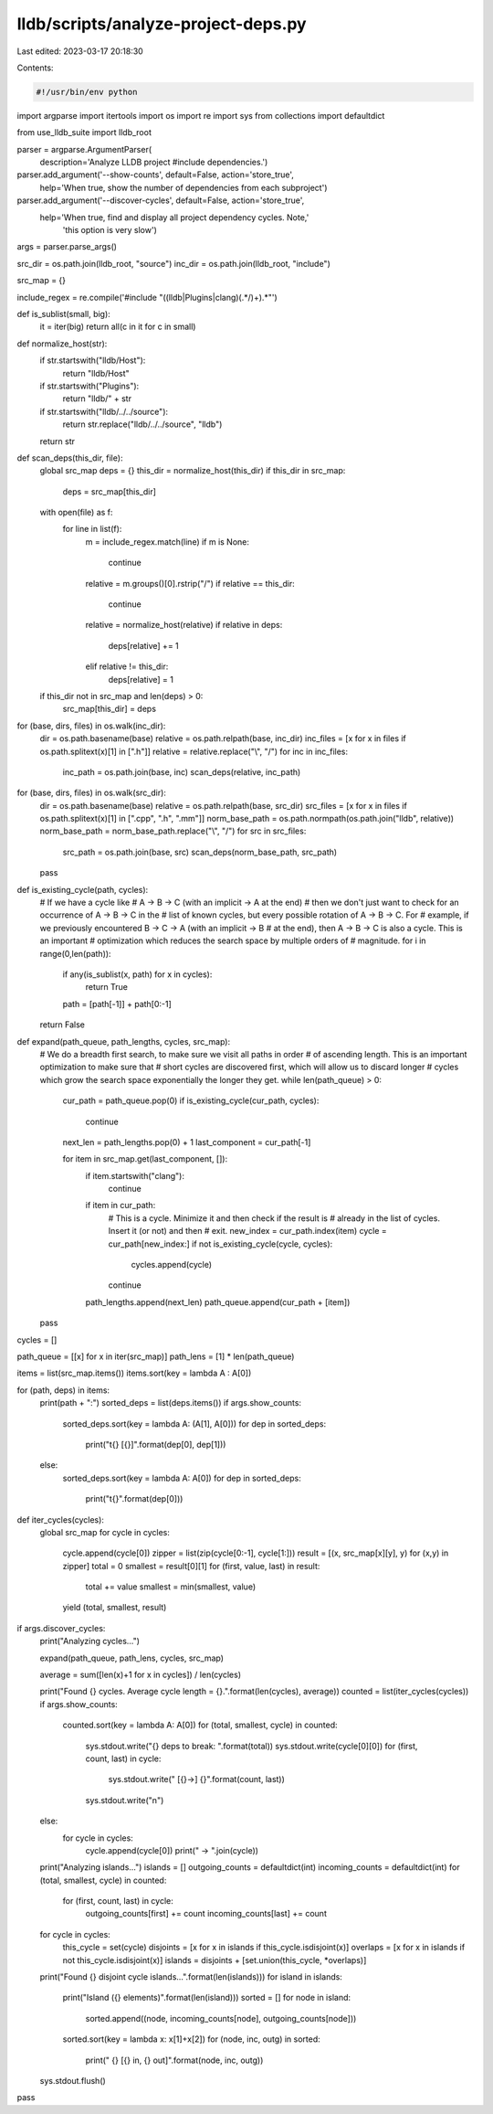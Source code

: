 lldb/scripts/analyze-project-deps.py
====================================

Last edited: 2023-03-17 20:18:30

Contents:

.. code-block:: py

    #!/usr/bin/env python

import argparse
import itertools
import os
import re
import sys
from collections import defaultdict

from use_lldb_suite import lldb_root

parser = argparse.ArgumentParser(
    description='Analyze LLDB project #include dependencies.')
parser.add_argument('--show-counts', default=False, action='store_true', 
    help='When true, show the number of dependencies from each subproject')
parser.add_argument('--discover-cycles', default=False, action='store_true',
    help='When true, find and display all project dependency cycles.  Note,'
         'this option is very slow')

args = parser.parse_args()

src_dir = os.path.join(lldb_root, "source")
inc_dir = os.path.join(lldb_root, "include")

src_map = {}

include_regex = re.compile('#include \"((lldb|Plugins|clang)(.*/)+).*\"')

def is_sublist(small, big):
    it = iter(big)
    return all(c in it for c in small)

def normalize_host(str):
    if str.startswith("lldb/Host"):
        return "lldb/Host"
    if str.startswith("Plugins"):
        return "lldb/" + str
    if str.startswith("lldb/../../source"):
        return str.replace("lldb/../../source", "lldb")
    return str

def scan_deps(this_dir, file):
    global src_map
    deps = {}
    this_dir = normalize_host(this_dir)
    if this_dir in src_map:
        deps = src_map[this_dir]

    with open(file) as f:
        for line in list(f):
            m = include_regex.match(line)
            if m is None:
                continue
            relative = m.groups()[0].rstrip("/")
            if relative == this_dir:
                continue
            relative = normalize_host(relative)
            if relative in deps:
                deps[relative] += 1
            elif relative != this_dir:
                deps[relative] = 1
    if this_dir not in src_map and len(deps) > 0:
        src_map[this_dir] = deps

for (base, dirs, files) in os.walk(inc_dir):
    dir = os.path.basename(base)
    relative = os.path.relpath(base, inc_dir)
    inc_files = [x for x in files if os.path.splitext(x)[1] in [".h"]]
    relative = relative.replace("\\", "/")
    for inc in inc_files:
        inc_path = os.path.join(base, inc)
        scan_deps(relative, inc_path)

for (base, dirs, files) in os.walk(src_dir):
    dir = os.path.basename(base)
    relative = os.path.relpath(base, src_dir)
    src_files = [x for x in files if os.path.splitext(x)[1] in [".cpp", ".h", ".mm"]]
    norm_base_path = os.path.normpath(os.path.join("lldb", relative))
    norm_base_path = norm_base_path.replace("\\", "/")
    for src in src_files:
        src_path = os.path.join(base, src)
        scan_deps(norm_base_path, src_path)
    pass

def is_existing_cycle(path, cycles):
    # If we have a cycle like # A -> B -> C (with an implicit -> A at the end)
    # then we don't just want to check for an occurrence of A -> B -> C in the
    # list of known cycles, but every possible rotation of A -> B -> C.  For
    # example, if we previously encountered B -> C -> A (with an implicit -> B
    # at the end), then A -> B -> C is also a cycle.  This is an important
    # optimization which reduces the search space by multiple orders of
    # magnitude.
    for i in range(0,len(path)):
        if any(is_sublist(x, path) for x in cycles):
            return True
        path = [path[-1]] + path[0:-1]
    return False

def expand(path_queue, path_lengths, cycles, src_map):
    # We do a breadth first search, to make sure we visit all paths in order
    # of ascending length.  This is an important optimization to make sure that
    # short cycles are discovered first, which will allow us to discard longer
    # cycles which grow the search space exponentially the longer they get.
    while len(path_queue) > 0:
        cur_path = path_queue.pop(0)
        if is_existing_cycle(cur_path, cycles):
            continue

        next_len = path_lengths.pop(0) + 1
        last_component = cur_path[-1]

        for item in src_map.get(last_component, []):
            if item.startswith("clang"):
                continue

            if item in cur_path:
                # This is a cycle.  Minimize it and then check if the result is
                # already in the list of cycles.  Insert it (or not) and then
                # exit.
                new_index = cur_path.index(item)
                cycle = cur_path[new_index:]
                if not is_existing_cycle(cycle, cycles):
                    cycles.append(cycle)
                continue

            path_lengths.append(next_len)
            path_queue.append(cur_path + [item])
    pass

cycles = []

path_queue = [[x] for x in iter(src_map)]
path_lens = [1] * len(path_queue)

items = list(src_map.items())
items.sort(key = lambda A : A[0])

for (path, deps) in items:
    print(path + ":")
    sorted_deps = list(deps.items())
    if args.show_counts:
        sorted_deps.sort(key = lambda A: (A[1], A[0]))
        for dep in sorted_deps:
            print("\t{} [{}]".format(dep[0], dep[1]))
    else:
        sorted_deps.sort(key = lambda A: A[0])
        for dep in sorted_deps:
            print("\t{}".format(dep[0]))

def iter_cycles(cycles):
    global src_map
    for cycle in cycles:
        cycle.append(cycle[0])
        zipper = list(zip(cycle[0:-1], cycle[1:]))
        result = [(x, src_map[x][y], y) for (x,y) in zipper]
        total = 0
        smallest = result[0][1]
        for (first, value, last) in result:
            total += value
            smallest = min(smallest, value)
        yield (total, smallest, result)

if args.discover_cycles:
    print("Analyzing cycles...")

    expand(path_queue, path_lens, cycles, src_map)

    average = sum([len(x)+1 for x in cycles]) / len(cycles)

    print("Found {} cycles.  Average cycle length = {}.".format(len(cycles), average))
    counted = list(iter_cycles(cycles))
    if args.show_counts:
        counted.sort(key = lambda A: A[0])
        for (total, smallest, cycle) in counted:
            sys.stdout.write("{} deps to break: ".format(total))
            sys.stdout.write(cycle[0][0])
            for (first, count, last) in cycle:
                sys.stdout.write(" [{}->] {}".format(count, last))
            sys.stdout.write("\n")
    else:
        for cycle in cycles:
            cycle.append(cycle[0])
            print(" -> ".join(cycle))

    print("Analyzing islands...")
    islands = []
    outgoing_counts = defaultdict(int)
    incoming_counts = defaultdict(int)
    for (total, smallest, cycle) in counted:
        for (first, count, last) in cycle:
            outgoing_counts[first] += count
            incoming_counts[last] += count
    for cycle in cycles:
        this_cycle = set(cycle)
        disjoints = [x for x in islands if this_cycle.isdisjoint(x)]
        overlaps = [x for x in islands if not this_cycle.isdisjoint(x)]
        islands = disjoints + [set.union(this_cycle, *overlaps)]
    print("Found {} disjoint cycle islands...".format(len(islands)))
    for island in islands:
        print("Island ({} elements)".format(len(island)))
        sorted = []
        for node in island:
            sorted.append((node, incoming_counts[node], outgoing_counts[node]))
        sorted.sort(key = lambda x: x[1]+x[2])
        for (node, inc, outg) in sorted:
            print("  {} [{} in, {} out]".format(node, inc, outg))
    sys.stdout.flush()
pass


